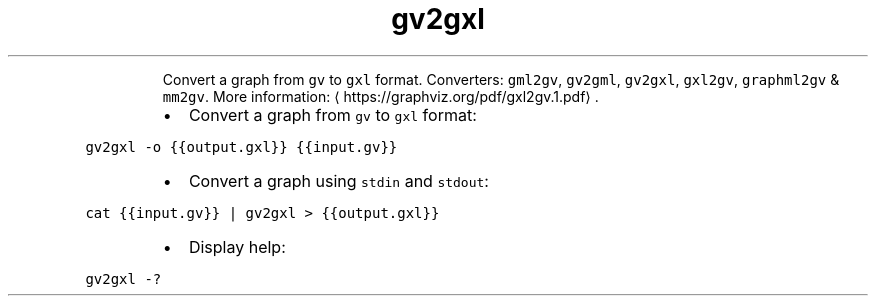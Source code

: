 .TH gv2gxl
.PP
.RS
Convert a graph from \fB\fCgv\fR to \fB\fCgxl\fR format.
Converters: \fB\fCgml2gv\fR, \fB\fCgv2gml\fR, \fB\fCgv2gxl\fR, \fB\fCgxl2gv\fR, \fB\fCgraphml2gv\fR & \fB\fCmm2gv\fR\&.
More information: \[la]https://graphviz.org/pdf/gxl2gv.1.pdf\[ra]\&.
.RE
.RS
.IP \(bu 2
Convert a graph from \fB\fCgv\fR to \fB\fCgxl\fR format:
.RE
.PP
\fB\fCgv2gxl \-o {{output.gxl}} {{input.gv}}\fR
.RS
.IP \(bu 2
Convert a graph using \fB\fCstdin\fR and \fB\fCstdout\fR:
.RE
.PP
\fB\fCcat {{input.gv}} | gv2gxl > {{output.gxl}}\fR
.RS
.IP \(bu 2
Display help:
.RE
.PP
\fB\fCgv2gxl \-?\fR
